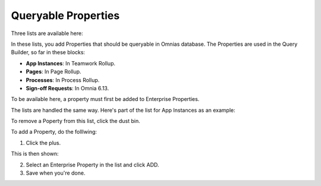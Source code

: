 Queryable Properties
===========================

Three lists are available here:

.. image:: queryable-all.png

In these lists, you add Properties that should be queryable in Omnias database. The Properties are used in the Query Builder, so far in these blocks:

+ **App Instances**: In Teamwork Rollup.
+ **Pages**: In Page Rollup.
+ **Processes**: In Process Rollup.
+ **Sign-off Requests**: In Omnia 6.13.

To be available here, a property must first be added to Enterprise Properties. 

The lists are handled the same way. Here's part of the list for App Instances as an example:

.. image:: queryable-app-instances-612.png

To remove a Poperty from this list, click the dust bin.

To add a Property, do the folllwing:

1. Click the plus.

This is then shown:

.. image:: queryable-app-instances-new.png

2. Select an Enterprise Property in the list and click ADD.
3. Save when you're done.

